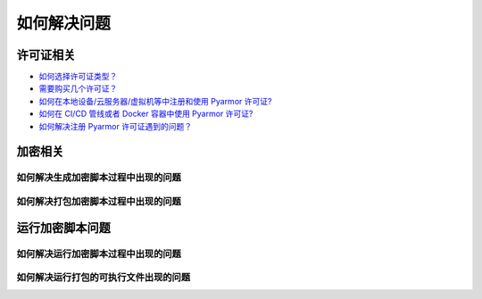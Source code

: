==============
 如何解决问题
==============

.. highlight:: console

.. _how-to-license:

许可证相关
==========

- `如何选择许可证类型？ <https://pyarmor.readthedocs.io/zh/latest/licenses.html#select-license-type>`_
- `需要购买几个许可证？ <https://pyarmor.readthedocs.io/zh/latest/licenses.html#how-many-licenses-required>`_
- `如何在本地设备/云服务器/虚拟机等中注册和使用 Pyarmor 许可证? <https://pyarmor.readthedocs.io/zh/latest/how-to/register.html#using-pyarmor-license>`_
- `如何在 CI/CD 管线或者 Docker 容器中使用 Pyarmor 许可证? <https://pyarmor.readthedocs.io/zh/latest/how-to/register.html#using-pyarmor-license>`_
- `如何解决注册 Pyarmor 许可证遇到的问题？ <https://pyarmor.readthedocs.io/zh/latest/reference/solutions.html#fix-register-issue>`_

.. _how-fix-build-issue:

加密相关
========

.. _generate-script-issue:

如何解决生成加密脚本过程中出现的问题
------------------------------------

.. graphviz::
   :caption: 加密问题解决方案
   :align: center
   :name: graph-generate-script-issue

   digraph G {
      node [shape=box, style=rounded]

      start [shape="doublecircle", label="",
             style="filled", fillcolor="wheat"]

      subgraph P0 {
          rankdir="TB"
          style="setlinewidth(0)"

          s1 [label="错误消息是 update license token failed？"]
          s2 [label="错误消息是 out of license？"]
          s3 [label="加密一个简单脚本 foo.py ，看能否成功？"]
          s4 [label="使用默认选项加密，看能否成功？"]
          s5 [label="清除配置选项，移除文件 .pyarmor/config\n看能否加密成功？"]

          s31 [label="简化原来的脚本，直至发现导致出现问题的行号"]
      }

      subgraph P1 {
          node [
             style="filled,rounded",
             fillcolor="burlywood",
             ]

          n1 [href="https://pyarmor.readthedocs.io/zh/latest/reference/solutions.html#fix-register-issue"
              label="请查看注册失败问题的解决方案"]
          n2 [href="https://pyarmor.readthedocs.io/zh/latest/licenses.html"
              label="使用了未解锁的功能\n请查看 Pyarmor 许可证类型说明文档"]
          n3 [href="https://github.com/dashingsoft/pyarmor/issues"
              label="提交报告问题\n能够重现问题的最少加密选项\n出现问题的代码片段\n错误堆栈的详细信息"]
          n4 [href="https://pyarmor.readthedocs.io/zh/latest/reference/man.html#pyarmor-gen"
              label="请查看 Pyarmor 的命令手册\n了解各个选项的正确用法"]
          n5 [href="https://pyarmor.readthedocs.io/zh/latest/reference/solutions.html#fix-bootstrap-issue"
              label="请参考Pyarmor启动失败的解决方案"]
          nr [href="https://github.com/dashingsoft/pyarmor/issues"
              label="提交报告问题，包含\n加密脚本使用的最少选项\n未使用第三方库的测试脚本"]
      }

      start -> s1 -> s2 -> s3 -> s4 -> s5 -> nr
      s31 -> n3

      rank=same { s1 -> n1 [label="是"] }
      rank=same { s2 -> n2 [label="是"] }
      rank=same { s3 -> s31 [label="成功"] }
      rank=same { s4 -> n4 [label="成功"] }
      rank=same { s5 -> n5 [label="出错了"] }
   }

.. _pack-script-issue:

如何解决打包加密脚本过程中出现的问题
------------------------------------

.. graphviz::
   :caption: 打包问题解决方案
   :align: center
   :name: graph-pack-script-issue

   digraph G {
      node [shape=box, style=rounded]

      start [shape="doublecircle", label="",
             style="filled", fillcolor="wheat"]

      s1 [label="确保直接使用 PyInstaller 打包没有加密的脚本\n可以成功打包并执行"]
      s2 [label="确保不使用 --pack 选项，仅仅加密脚本\n可以成功生成加密脚本"]
      s3 [style="filled,rounded",
          fillcolor="burlywood",
          href="https://pyarmor.readthedocs.io/zh/latest/topic/repack.html"
          label="参考关于打包的详细说明文档"]

      start -> s1 -> s2 -> s3
   }

.. _how-fix-runtime-issue:

运行加密脚本问题
================

.. _run-obfuscated-script-issue:

如何解决运行加密脚本过程中出现的问题
------------------------------------

.. graphviz::
   :caption: 运行加密脚本出现问题的解决方案
   :align: center
   :name: graph-run-obfuscated-script-issue

   digraph G {
      node [shape=box, style=rounded]

      start [shape="doublecircle", label="",
             style="filled", fillcolor="wheat"]

      subgraph P0 {
          rankdir="TB"
          style="setlinewidth(0)"

          s1 [label="生成加密脚本的设备和运行加密脚本的设备\n两种是否相同?"]
          s2 [label="运行脚本的 Python 大小版本和\n生成脚本的 Python 大小版本\n两者是否相同？例如，都是 3.10"]
          s3 [label="运行结果中是否存在异常错误信息？"]
          s4 [label="如果使用 RFT 模式进行加密\n尝试禁用 RFT 模式进行加密\n执行加密脚本是否出错？"]
          s5 [label="如果使用了 BCC 模式进行加密\n尝试禁用 BCC 模式\n执行加密脚本是否出错？"]
          s6 [label="如果使用了约束选项进行加密\n尝试禁用约束选项进行加密\n执行加密脚本是否出错？"]
          s7 [label="如果使用了第三方库，先不要使用第三方库\n尝试加密一个简单脚本\n执行加密脚本是否出错？"]
          s8 [label="如果运行设备上 Python 是 alpha 版\n尝试升级 Python 到最新的小版本\n执行加密脚本是否出错？"]

          s1 -> s2 -> s3
          s4 -> s5 -> s6 -> s7 -> s8
      }

      start -> s1

      subgraph P1 {
          node [
             style="filled,rounded",
             fillcolor="burlywood",
             ]
          n1 [
              href="https://pyarmor.readthedocs.io/zh/latest/tutorial/advanced.html#generating-cross-platform-scripts"
              label="请参考跨平台发布的解决方案"]
          n2 [
              href="https://pyarmor.readthedocs.io/zh/latest/tutorial/advanced.html#support-multiple-python-versions"
              label="请使用相同版本的 Python 加密脚本\n如果需要支持不同版本的 Python\n请参考跨版本发布问题的解决方案"]
          n3 [href="https://pyarmor.readthedocs.io/zh/latest/reference/errors.html"
              label="请参考错误信息表查找相应的解决方案"]
          n4 [style=rounded
              label="请尝试在脚本中增加 print 语句\n找到导致问题出现的语句"]
          n5 [href="#graph-fix-runtime-crash-issue"
              label="请参考运行加密脚本崩溃解决方案"]
          n6 [
              href="https://pyarmor.readthedocs.io/zh/latest/topic/rftmode.html"
              label="请参考 RFT 专题文档"]
          n7 [
              href="https://pyarmor.readthedocs.io/zh/latest/topic/bccmode.html"
              label="请参考 BCC 专题文档"]
          n8 [href="https://pyarmor.readthedocs.io/zh/latest/reference/man.html#pyarmor-gen"
              label="详细了解相关选项的使用方法\n使用正确的约束选项\n或者修改脚本满足约束要求"]
          n9 [href="https://pyarmor.readthedocs.io/zh/latest/how-to/third-party.html"
              label="请参考常用第三方库解决方案"]
          n10 [href="https://github.com/dashingsoft/pyarmor/issues"
               label="提交报告问题，包含\n加密脚本使用的最少选项\n未使用第三方库的测试脚本"]
      }

      s3 -> n3 [label="有异常"]
      s3 -> n4 [label="无异常"]
      s3 -> n5 [label="直接崩溃"]
      n3 -> s4 [label="未找到解决方案"]
      s8 -> n10 [label="依旧出错"]

      n4 -> s4
      n5 -> s4

      rank=same { s1 -> n1 [label="不相同"] }
      rank=same { s2 -> n2 [label="不相同"] }
      rank=same { s4 -> n6 [label="RFT 模式错误"] }
      rank=same { s5 -> n7 [label="BCC 模式错误"] }
      rank=same { s6 -> n8 [label="约束模式错误"] }
      rank=same { s7 -> n9 [label="第三方库错误"] }
   }

.. graphviz::
   :caption: 运行加密脚本崩溃的解决方案
   :align: center
   :name: graph-fix-runtime-crash-issue

   digraph G {
      node [shape=box, style=rounded]

      start [shape="doublecircle", label="",
             style="filled", fillcolor="wheat"]

      subgraph P0 {
          rankdir="TB"
          style="setlinewidth(0)"

          s1 [label="目标平台是否 Apple M1+ ？"]
          s2 [label="执行脚本的 Python 解释器\n是否标准的 CPython 解释器？"]
      }

      subgraph P1 {
          node [
             style="filled,rounded",
             fillcolor="burlywood",
             ]
          n1 [label="使用 codesign 命令检查\n加密脚本扩展模块 pyarmor_runtime.so 的签名是否正确\n如果不正确，请使用 codesign 对其重新签名"]
          n2 [href="https://pyarmor.readthedocs.io/zh/latest/topic/obfuscated-script.html"
              label="请参考文档深入了解加密脚本"]
          n3 [href="https://github.com/dashingsoft/pyarmor/issues"
              label="提交报告问题，包含\n加密脚本使用的最少选项\n未使用第三方库的测试脚本"]
      }

      start -> s1
      s1 -> s2 -> n3

      rank=same { s1 -> n1 [label="是"] }
      rank=same { s2 -> n2 [label="不是 CPython 解释器"] }
   }

.. _run-packed-script-issue:

如何解决运行打包的可执行文件出现的问题
--------------------------------------

.. graphviz::
   :caption: 打包脚本运行问题的解决方案
   :align: center
   :name: graph-run-packed-script-issue

   digraph G {
      node [shape=box, style=rounded]

      start [shape="doublecircle", label="",
             style="filled", fillcolor="wheat"]

      subgraph P0 {
          rankdir="TB"
          style="setlinewidth(0)"

          s2 [label="在构建设备上，使用没有加密的脚本\n直接使用 PyInstaller 进行打包\n在客户设备上面运行打包好的可执行文件\n是否出错？"]
          s3 [label="在构建设备上面不要使用 --pack 选项\n而是仅仅加密脚本\n然后在客户设备上面直接运行\n是否依旧出错？"]
          s4 [label="在构建设备上面尝试去掉一些加密选项\n使用最少的加密选项对脚本进行打包\n然后在客户设备运行\n是否出错？"]
          s5 [
            style="filled,rounded",
            fillcolor="burlywood",
            href="https://pyarmor.readthedocs.io/zh/latest/topic/repack.html"
            label="参考关于打包的详细说明\n使用没有出错的选项进行打包"]
          s6 [label="如果脚本中使用了第三方库\n尝试加密打包一个简单脚本，\n然后在客户设备运行，\n是否出错？"]

	  s2 -> s3 -> s4 -> s5
          s4 -> s6 [label="出错了", tailport=se]
      }

      subgraph P2 {
          node [
             style="filled,rounded",
             fillcolor="burlywood",
             ]
          n1 [
              href="https://pyinstaller.org/en/stable/usage.html"
              label="请参阅 PyInstaller 文档\n确保没有加密的脚本能够正确打包"]
          n2 [
            href="#run-obfuscated-script-issue"
            label="请使用加密脚本运行错误的解决方案"]
          n3 [
            href="https://pyarmor.readthedocs.io/zh/latest/how-to/third-party.html"
            label="查看第三方库是否能够兼容 Pyarmor+PyInstaller"]
          n4 [
            href="https://github.com/dashingsoft/pyarmor/issues"
            label="提交错误报告，包含\n可以重现问题的最少命令行选项\n可以重现问题的尽可能的简单脚本\n脚本中不要使用第三方包"]
      }

      start -> s2
      s6 -> n3

      rank=same { s2 -> n1 [label="出错了"] }
      rank=same { s3 -> n2 [label="出错了"] }
      rank=same { s6 -> n4 [label="出错了"] }
   }
